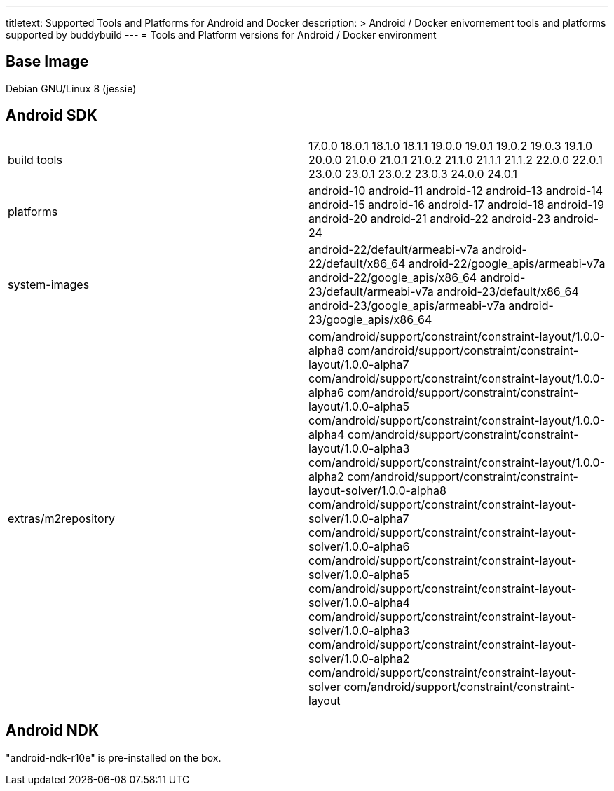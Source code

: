 --- 
titletext: Supported Tools and Platforms for Android and Docker
description: >
  Android / Docker enivornement tools and platforms supported by buddybuild
---
= Tools and Platform versions for Android / Docker environment

== Base Image

Debian GNU/Linux 8 (jessie)

== Android SDK

[cols="a,a"]
|===
| build tools
| 17.0.0
18.0.1
18.1.0
18.1.1
19.0.0
19.0.1
19.0.2
19.0.3
19.1.0
20.0.0
21.0.0
21.0.1
21.0.2
21.1.0
21.1.1
21.1.2
22.0.0
22.0.1
23.0.0
23.0.1
23.0.2
23.0.3
24.0.0
24.0.1

| platforms
| android-10
android-11
android-12
android-13	
android-14
android-15  
android-16
android-17
android-18
android-19
android-20
android-21
android-22
android-23
android-24

| system-images
| android-22/default/armeabi-v7a
android-22/default/x86_64
android-22/google_apis/armeabi-v7a  
android-22/google_apis/x86_64
android-23/default/armeabi-v7a
android-23/default/x86_64
android-23/google_apis/armeabi-v7a  
android-23/google_apis/x86_64

| extras/m2repository
| com/android/support/constraint/constraint-layout/1.0.0-alpha8
com/android/support/constraint/constraint-layout/1.0.0-alpha7
com/android/support/constraint/constraint-layout/1.0.0-alpha6
com/android/support/constraint/constraint-layout/1.0.0-alpha5
com/android/support/constraint/constraint-layout/1.0.0-alpha4
com/android/support/constraint/constraint-layout/1.0.0-alpha3
com/android/support/constraint/constraint-layout/1.0.0-alpha2
com/android/support/constraint/constraint-layout-solver/1.0.0-alpha8
com/android/support/constraint/constraint-layout-solver/1.0.0-alpha7
com/android/support/constraint/constraint-layout-solver/1.0.0-alpha6
com/android/support/constraint/constraint-layout-solver/1.0.0-alpha5
com/android/support/constraint/constraint-layout-solver/1.0.0-alpha4
com/android/support/constraint/constraint-layout-solver/1.0.0-alpha3
com/android/support/constraint/constraint-layout-solver/1.0.0-alpha2
com/android/support/constraint/constraint-layout-solver
com/android/support/constraint/constraint-layout
|===

== Android NDK

"android-ndk-r10e" is pre-installed on the box.
